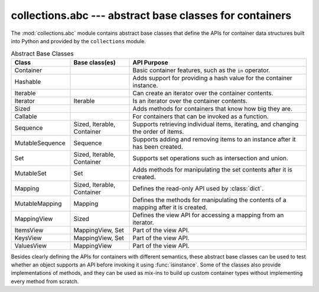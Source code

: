 ==========================================================
 collections.abc --- abstract base classes for containers
==========================================================

.. module:: collections.abc
    :synopsis: Abstract base classes for container data types.

The :mod:`collections.abc` module contains abstract base classes that
define the APIs for container data structures built into Python and
provided by the ``collections`` module.

.. list-table:: Abstract Base Classes
   :header-rows: 1
   :widths: 20 20 60

   - * Class
     * Base class(es)
     * API Purpose
   - * Container
     * 
     * Basic container features, such as the ``in`` operator.
   - * Hashable
     * 
     * Adds support for providing a hash value for the container instance.
   - * Iterable
     * 
     * Can create an iterator over the container contents.
   - * Iterator
     * Iterable
     * Is an iterator over the container contents.
   - * Sized
     * 
     * Adds methods for containers that know how big they are.
   - * Callable
     * 
     * For containers that can be invoked as a function.
   - * Sequence
     * Sized, Iterable, Container
     * Supports retrieving individual items, iterating, and changing
       the order of items.
   - * MutableSequence
     * Sequence
     * Supports adding and removing items to an instance after it has
       been created.
   - * Set
     * Sized, Iterable, Container
     * Supports set operations such as intersection and union.
   - * MutableSet
     * Set
     * Adds methods for manipulating the set contents after it is created.
   - * Mapping
     * Sized, Iterable, Container
     * Defines the read-only API used by :class:`dict`.
   - * MutableMapping
     * Mapping
     * Defines the methods for manipulating the contents of a mapping after it is created.
   - * MappingView
     * Sized
     * Defines the view API for accessing a mapping from an iterator.
   - * ItemsView
     * MappingView, Set
     * Part of the view API.
   - * KeysView
     * MappingView, Set
     * Part of the view API.
   - * ValuesView
     * MappingView
     * Part of the view API.

Besides clearly defining the APIs for containers with different
semantics, these abstract base classes can be used to test whether an
object supports an API before invoking it using
:func:`isinstance`. Some of the classes also provide implementations
of methods, and they can be used as mix-ins to build up custom
container types without implementing every method from scratch.
